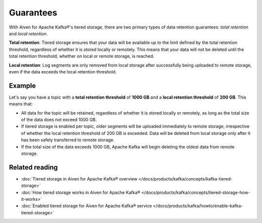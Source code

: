 Guarantees
============
With Aiven for Apache Kafka®'s tiered storage, there are two primary types of data retention guarantees: *total retention* and *local retention*.

**Total retention**: Tiered storage ensures that your data will be available up to the limit defined by the total retention threshold, regardless of whether it is stored locally or remotely. This means that your data will not be deleted until the total retention threshold, whether on local or remote storage, is reached.

**Local retention**: Log segments are only removed from local storage after successfully being uploaded to remote storage, even if the data exceeds the local retention threshold.


Example
--------

Let's say you have a topic with a **total retention threshold** of **1000 GB** and a **local retention threshold** of **200 GB**. This means that:

* All data for the topic will be retained, regardless of whether it is stored locally or remotely, as long as the total size of the data does not exceed 1000 GB.
* If tiered storage is enabled per topic, older segments will be uploaded immediately to remote storage, irrespective of whether the local retention threshold of 200 GB is exceeded. Data will be deleted from local storage only after it has been safely transferred to remote storage.
* If the total size of the data exceeds 1000 GB, Apache Kafka will begin deleting the oldest data from remote storage.


Related reading
----------------

* :doc:`Tiered storage in Aiven for Apache Kafka® overview </docs/products/kafka/concepts/kafka-tiered-storage>`
* :doc:`How tiered storage works in Aiven for Apache Kafka® </docs/products/kafka/concepts/tiered-storage-how-it-works>`
* :doc:`Enabled tiered storage for Aiven for Apache Kafka® service </docs/products/kafka/howto/enable-kafka-tiered-storage>`